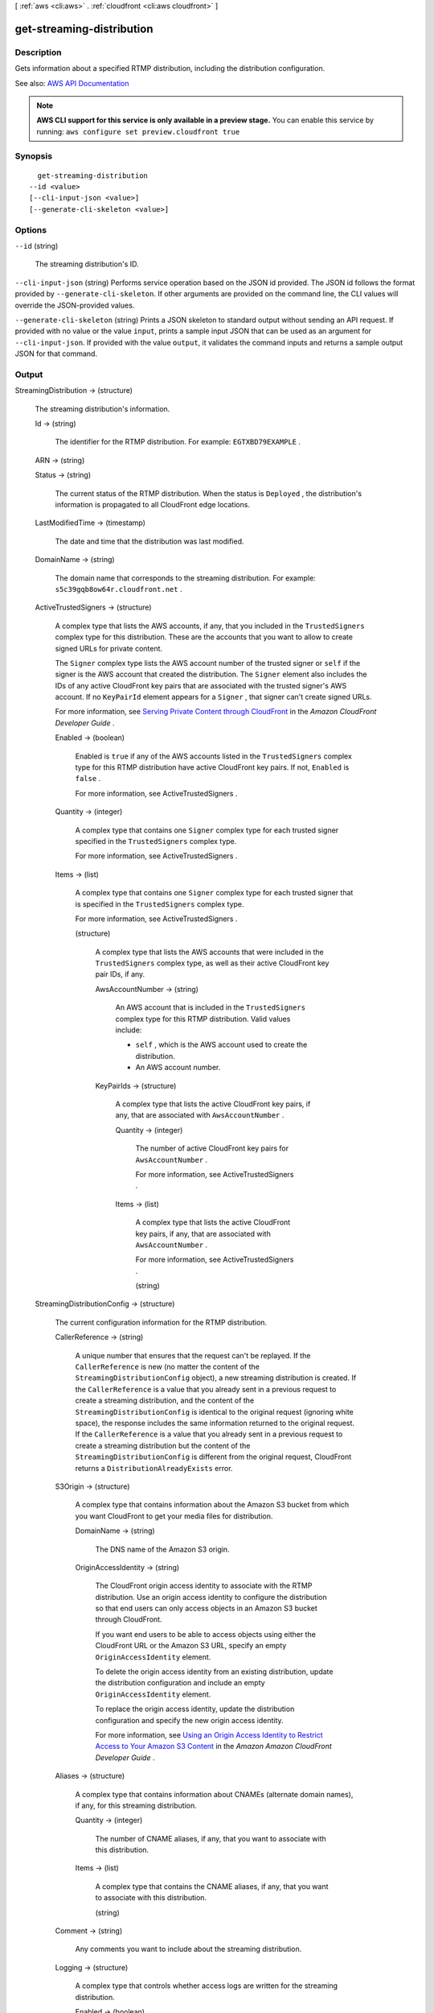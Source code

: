 [ :ref:`aws <cli:aws>` . :ref:`cloudfront <cli:aws cloudfront>` ]

.. _cli:aws cloudfront get-streaming-distribution:


**************************
get-streaming-distribution
**************************



===========
Description
===========



Gets information about a specified RTMP distribution, including the distribution configuration.



See also: `AWS API Documentation <https://docs.aws.amazon.com/goto/WebAPI/cloudfront-2017-03-25/GetStreamingDistribution>`_


.. note::

  **AWS CLI support for this service is only available in a preview stage.** You can enable this service by running: ``aws configure set preview.cloudfront true`` 



========
Synopsis
========

::

    get-streaming-distribution
  --id <value>
  [--cli-input-json <value>]
  [--generate-cli-skeleton <value>]




=======
Options
=======

``--id`` (string)


  The streaming distribution's ID.

  

``--cli-input-json`` (string)
Performs service operation based on the JSON id provided. The JSON id follows the format provided by ``--generate-cli-skeleton``. If other arguments are provided on the command line, the CLI values will override the JSON-provided values.

``--generate-cli-skeleton`` (string)
Prints a JSON skeleton to standard output without sending an API request. If provided with no value or the value ``input``, prints a sample input JSON that can be used as an argument for ``--cli-input-json``. If provided with the value ``output``, it validates the command inputs and returns a sample output JSON for that command.



======
Output
======

StreamingDistribution -> (structure)

  

  The streaming distribution's information.

  

  Id -> (string)

    

    The identifier for the RTMP distribution. For example: ``EGTXBD79EXAMPLE`` .

    

    

  ARN -> (string)

    

    

  Status -> (string)

    

    The current status of the RTMP distribution. When the status is ``Deployed`` , the distribution's information is propagated to all CloudFront edge locations.

    

    

  LastModifiedTime -> (timestamp)

    

    The date and time that the distribution was last modified. 

    

    

  DomainName -> (string)

    

    The domain name that corresponds to the streaming distribution. For example: ``s5c39gqb8ow64r.cloudfront.net`` . 

    

    

  ActiveTrustedSigners -> (structure)

    

    A complex type that lists the AWS accounts, if any, that you included in the ``TrustedSigners`` complex type for this distribution. These are the accounts that you want to allow to create signed URLs for private content.

     

    The ``Signer`` complex type lists the AWS account number of the trusted signer or ``self`` if the signer is the AWS account that created the distribution. The ``Signer`` element also includes the IDs of any active CloudFront key pairs that are associated with the trusted signer's AWS account. If no ``KeyPairId`` element appears for a ``Signer`` , that signer can't create signed URLs.

     

    For more information, see `Serving Private Content through CloudFront <http://docs.aws.amazon.com/AmazonCloudFront/latest/DeveloperGuide/PrivateContent.html>`_ in the *Amazon CloudFront Developer Guide* . 

    

    Enabled -> (boolean)

      

      Enabled is ``true`` if any of the AWS accounts listed in the ``TrustedSigners`` complex type for this RTMP distribution have active CloudFront key pairs. If not, ``Enabled`` is ``false`` .

       

      For more information, see  ActiveTrustedSigners .

      

      

    Quantity -> (integer)

      

      A complex type that contains one ``Signer`` complex type for each trusted signer specified in the ``TrustedSigners`` complex type.

       

      For more information, see  ActiveTrustedSigners .

      

      

    Items -> (list)

      

      A complex type that contains one ``Signer`` complex type for each trusted signer that is specified in the ``TrustedSigners`` complex type.

       

      For more information, see  ActiveTrustedSigners . 

      

      (structure)

        

        A complex type that lists the AWS accounts that were included in the ``TrustedSigners`` complex type, as well as their active CloudFront key pair IDs, if any. 

        

        AwsAccountNumber -> (string)

          

          An AWS account that is included in the ``TrustedSigners`` complex type for this RTMP distribution. Valid values include:

           

           
          * ``self`` , which is the AWS account used to create the distribution. 
           
          * An AWS account number. 
           

          

          

        KeyPairIds -> (structure)

          

          A complex type that lists the active CloudFront key pairs, if any, that are associated with ``AwsAccountNumber`` .

          

          Quantity -> (integer)

            

            The number of active CloudFront key pairs for ``AwsAccountNumber`` .

             

            For more information, see  ActiveTrustedSigners .

            

            

          Items -> (list)

            

            A complex type that lists the active CloudFront key pairs, if any, that are associated with ``AwsAccountNumber`` .

             

            For more information, see  ActiveTrustedSigners .

            

            (string)

              

              

            

          

        

      

    

  StreamingDistributionConfig -> (structure)

    

    The current configuration information for the RTMP distribution.

    

    CallerReference -> (string)

      

      A unique number that ensures that the request can't be replayed. If the ``CallerReference`` is new (no matter the content of the ``StreamingDistributionConfig`` object), a new streaming distribution is created. If the ``CallerReference`` is a value that you already sent in a previous request to create a streaming distribution, and the content of the ``StreamingDistributionConfig`` is identical to the original request (ignoring white space), the response includes the same information returned to the original request. If the ``CallerReference`` is a value that you already sent in a previous request to create a streaming distribution but the content of the ``StreamingDistributionConfig`` is different from the original request, CloudFront returns a ``DistributionAlreadyExists`` error. 

      

      

    S3Origin -> (structure)

      

      A complex type that contains information about the Amazon S3 bucket from which you want CloudFront to get your media files for distribution. 

      

      DomainName -> (string)

        

        The DNS name of the Amazon S3 origin. 

        

        

      OriginAccessIdentity -> (string)

        

        The CloudFront origin access identity to associate with the RTMP distribution. Use an origin access identity to configure the distribution so that end users can only access objects in an Amazon S3 bucket through CloudFront.

         

        If you want end users to be able to access objects using either the CloudFront URL or the Amazon S3 URL, specify an empty ``OriginAccessIdentity`` element.

         

        To delete the origin access identity from an existing distribution, update the distribution configuration and include an empty ``OriginAccessIdentity`` element.

         

        To replace the origin access identity, update the distribution configuration and specify the new origin access identity.

         

        For more information, see `Using an Origin Access Identity to Restrict Access to Your Amazon S3 Content <http://docs.aws.amazon.com/AmazonCloudFront/latest/DeveloperGuide/private-content-restricting-access-to-s3.html>`_ in the *Amazon Amazon CloudFront Developer Guide* .

        

        

      

    Aliases -> (structure)

      

      A complex type that contains information about CNAMEs (alternate domain names), if any, for this streaming distribution. 

      

      Quantity -> (integer)

        

        The number of CNAME aliases, if any, that you want to associate with this distribution.

        

        

      Items -> (list)

        

        A complex type that contains the CNAME aliases, if any, that you want to associate with this distribution.

        

        (string)

          

          

        

      

    Comment -> (string)

      

      Any comments you want to include about the streaming distribution. 

      

      

    Logging -> (structure)

      

      A complex type that controls whether access logs are written for the streaming distribution. 

      

      Enabled -> (boolean)

        

        Specifies whether you want CloudFront to save access logs to an Amazon S3 bucket. If you do not want to enable logging when you create a streaming distribution or if you want to disable logging for an existing streaming distribution, specify ``false`` for ``Enabled`` , and specify ``empty Bucket`` and ``Prefix`` elements. If you specify ``false`` for ``Enabled`` but you specify values for ``Bucket`` and ``Prefix`` , the values are automatically deleted. 

        

        

      Bucket -> (string)

        

        The Amazon S3 bucket to store the access logs in, for example, ``myawslogbucket.s3.amazonaws.com`` .

        

        

      Prefix -> (string)

        

        An optional id that you want CloudFront to prefix to the access log ``filenames`` for this streaming distribution, for example, ``myprefix/`` . If you want to enable logging, but you do not want to specify a prefix, you still must include an empty ``Prefix`` element in the ``Logging`` element.

        

        

      

    TrustedSigners -> (structure)

      

      A complex type that specifies any AWS accounts that you want to permit to create signed URLs for private content. If you want the distribution to use signed URLs, include this element; if you want the distribution to use public URLs, remove this element. For more information, see `Serving Private Content through CloudFront <http://docs.aws.amazon.com/AmazonCloudFront/latest/DeveloperGuide/PrivateContent.html>`_ in the *Amazon CloudFront Developer Guide* . 

      

      Enabled -> (boolean)

        

        Specifies whether you want to require viewers to use signed URLs to access the files specified by ``PathPattern`` and ``TargetOriginId`` .

        

        

      Quantity -> (integer)

        

        The number of trusted signers for this cache behavior.

        

        

      Items -> (list)

        

         **Optional** : A complex type that contains trusted signers for this cache behavior. If ``Quantity`` is ``0`` , you can omit ``Items`` .

        

        (string)

          

          

        

      

    PriceClass -> (string)

      

      A complex type that contains information about price class for this streaming distribution. 

      

      

    Enabled -> (boolean)

      

      Whether the streaming distribution is enabled to accept user requests for content.

      

      

    

  

ETag -> (string)

  

  The current version of the streaming distribution's information. For example: ``E2QWRUHAPOMQZL`` .

  

  

